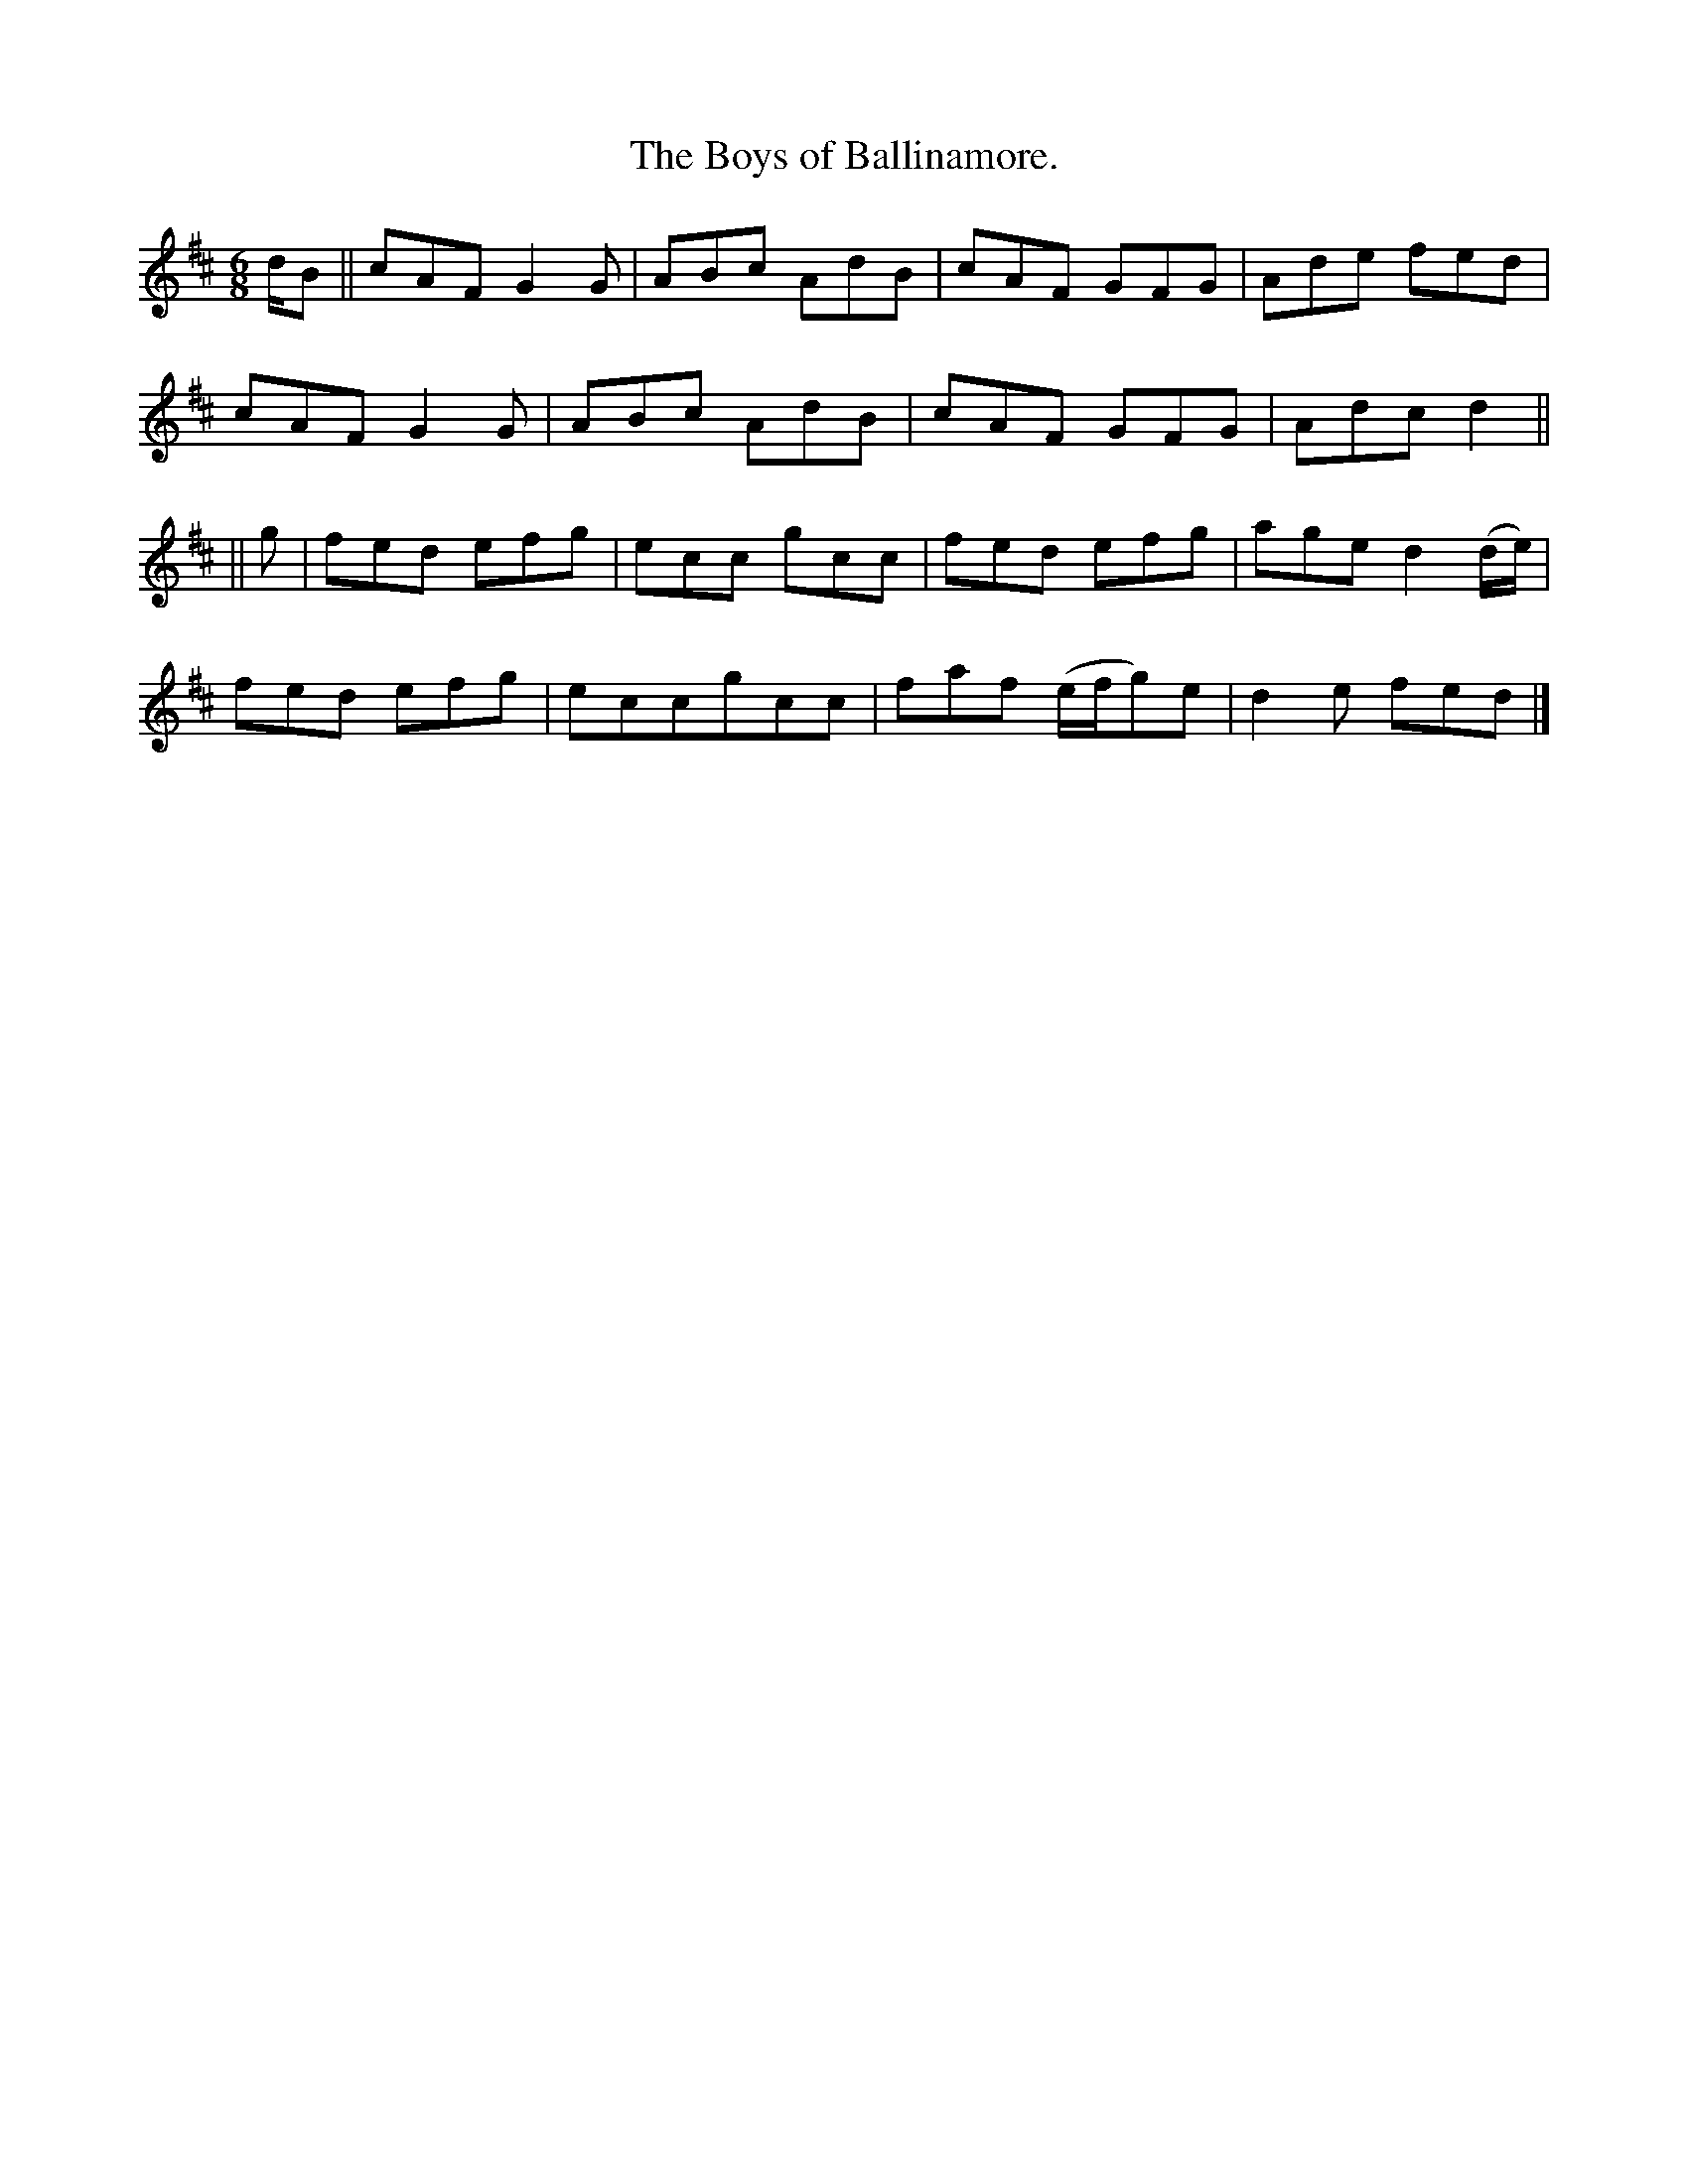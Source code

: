 X:937
T:The Boys of Ballinamore.
B:O'Neill's 937
N:"collected by West."
M:6/8
R:Jig
L:1/8
K:D
d/B || cAF G2 G | ABc AdB | cAF GFG | Ade fed |
cAF G2 G | ABc AdB | cAF GFG | Adc d2 ||
|| g | fed efg | ecc gcc | fed efg | age d2 (d/e/) |
fed efg | eccgcc | faf (e/f/g)e | d2 e fed |]
